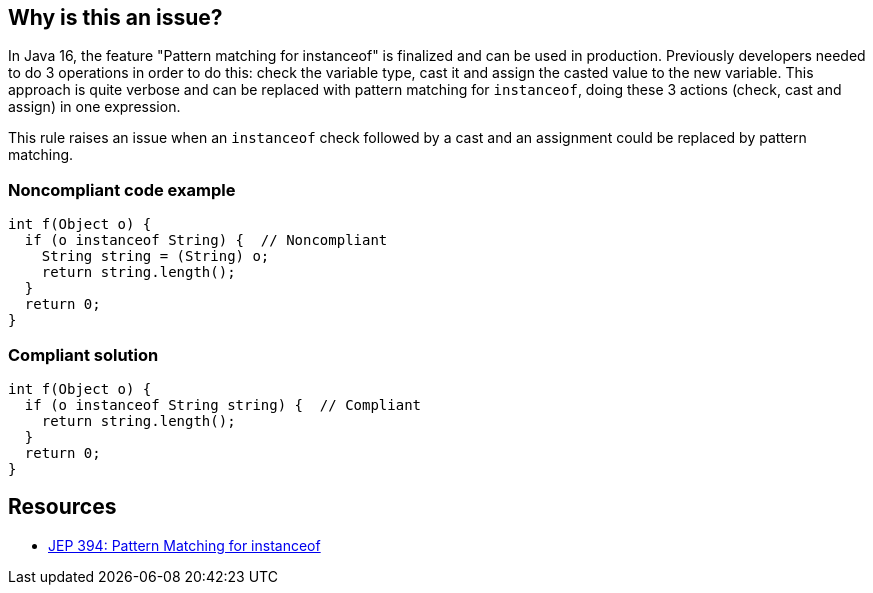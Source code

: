 == Why is this an issue?

In Java 16, the feature "Pattern matching for instanceof" is finalized and can be used in production. Previously developers needed to do 3 operations in order to do this: check the variable type, cast it and assign the casted value to the new variable. This approach is quite verbose and can be replaced with pattern matching for ``++instanceof++``, doing these 3 actions (check, cast and assign) in one expression.


This rule raises an issue when an ``++instanceof++`` check followed by a cast and an assignment could be replaced by pattern matching.


=== Noncompliant code example

[source,java]
----
int f(Object o) {
  if (o instanceof String) {  // Noncompliant
    String string = (String) o;
    return string.length();
  }
  return 0;
}
----


=== Compliant solution

[source,java]
----
int f(Object o) {
  if (o instanceof String string) {  // Compliant
    return string.length();
  }
  return 0;
}
----


== Resources

* https://openjdk.java.net/jeps/394[JEP 394: Pattern Matching for instanceof]
  

ifdef::env-github,rspecator-view[]

'''
== Implementation Specification
(visible only on this page)

=== Message

Replace this instanceof check and cast with 'o instanceof X x'


=== Highlighting

* Primary: ``++instanceof++``
* Secondary: cast


endif::env-github,rspecator-view[]
